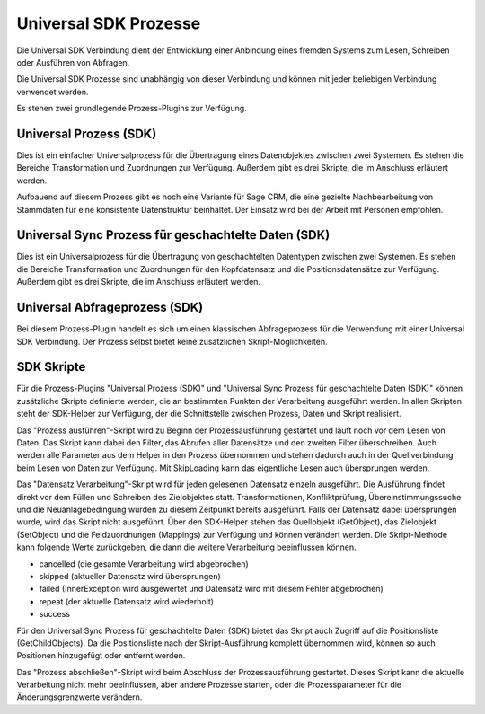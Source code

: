 ﻿Universal SDK Prozesse
======================

Die Universal SDK Verbindung dient der Entwicklung einer Anbindung eines fremden Systems zum Lesen, Schreiben oder Ausführen von Abfragen.

Die Universal SDK Prozesse sind unabhängig von dieser Verbindung und können mit jeder beliebigen Verbindung verwendet werden.

Es stehen zwei grundlegende Prozess-Plugins zur Verfügung.

Universal Prozess (SDK)
-----------------------

Dies ist ein einfacher Universalprozess für die Übertragung eines Datenobjektes zwischen zwei Systemen.
Es stehen die Bereiche Transformation und Zuordnungen zur Verfügung.
Außerdem gibt es drei Skripte, die im Anschluss erläutert werden.

Aufbauend auf diesem Prozess gibt es noch eine Variante für Sage CRM, die eine gezielte Nachbearbeitung von Stammdaten
für eine konsistente Datenstruktur beinhaltet.
Der Einsatz wird bei der Arbeit mit Personen empfohlen.

Universal Sync Prozess für geschachtelte Daten (SDK)
----------------------------------------------------

Dies ist ein Universalprozess für die Übertragung von geschachtelten Datentypen zwischen zwei Systemen.
Es stehen die Bereiche Transformation und Zuordnungen für den Kopfdatensatz und die Positionsdatensätze zur Verfügung.
Außerdem gibt es drei Skripte, die im Anschluss erläutert werden.

Universal Abfrageprozess (SDK)
------------------------------

Bei diesem Prozess-Plugin handelt es sich um einen klassischen Abfrageprozess für die Verwendung mit einer Universal SDK Verbindung.
Der Prozess selbst bietet keine zusätzlichen Skript-Möglichkeiten.

SDK Skripte
-----------

Für die Prozess-Plugins "Universal Prozess (SDK)" und "Universal Sync Prozess für geschachtelte Daten (SDK)" können
zusätzliche Skripte definierte werden, die an bestimmten Punkten der Verarbeitung ausgeführt werden.
In allen Skripten steht der SDK-Helper zur Verfügung, der die Schnittstelle zwischen Prozess, Daten und Skript realisiert.

Das "Prozess ausführen"-Skript wird zu Beginn der Prozessausführung gestartet und läuft noch vor dem Lesen von Daten.
Das Skript kann dabei den Filter, das Abrufen aller Datensätze und den zweiten Filter überschreiben.
Auch werden alle Parameter aus dem Helper in den Prozess übernommen und stehen dadurch auch in der Quellverbindung beim Lesen von Daten zur Verfügung.
Mit SkipLoading kann das eigentliche Lesen auch übersprungen werden.

Das "Datensatz Verarbeitung"-Skript wird für jeden gelesenen Datensatz einzeln ausgeführt.
Die Ausführung findet direkt vor dem Füllen und Schreiben des Zielobjektes statt.
Transformationen, Konfliktprüfung, Übereinstimmungssuche und die Neuanlagebedingung wurden zu diesem Zeitpunkt bereits ausgeführt.
Falls der Datensatz dabei übersprungen wurde, wird das Skript nicht ausgeführt.
Über den SDK-Helper stehen das Quellobjekt (GetObject), das Zielobjekt (SetObject) und die Feldzuordnungen (Mappings) zur Verfügung
und können verändert werden.
Die Skript-Methode kann folgende Werte zurückgeben, die dann die weitere Verarbeitung beeinflussen können.

* cancelled (die gesamte Verarbeitung wird abgebrochen)
* skipped (aktueller Datensatz wird übersprungen)
* failed (InnerException wird ausgewertet und Datensatz wird mit diesem Fehler abgebrochen)
* repeat (der aktuelle Datensatz wird wiederholt)
* success

Für den Universal Sync Prozess für geschachtelte Daten (SDK) bietet das Skript auch Zugriff auf die Positionsliste (GetChildObjects).
Da die Positionsliste nach der Skript-Ausführung komplett übernommen wird, können so auch Positionen hinzugefügt oder entfernt werden.

Das "Prozess abschließen"-Skript wird beim Abschluss der Prozessausführung gestartet.
Dieses Skript kann die aktuelle Verarbeitung nicht mehr beeinflussen, aber andere Prozesse starten, oder die Prozessparameter für die Änderungsgrenzwerte verändern.

